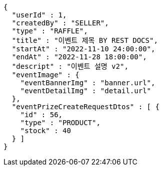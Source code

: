 [source,options="nowrap"]
----
{
  "userId" : 1,
  "createdBy" : "SELLER",
  "type" : "RAFFLE",
  "title" : "이벤트 제목 BY REST DOCS",
  "startAt" : "2022-11-10 24:00:00",
  "endAt" : "2022-11-28 18:00:00",
  "descript" : "이벤트 설명 v2",
  "eventImage" : {
    "eventBannerImg" : "banner.url",
    "eventDetailImg" : "detail.url"
  },
  "eventPrizeCreateRequestDtos" : [ {
    "id" : 56,
    "type" : "PRODUCT",
    "stock" : 40
  } ]
}
----